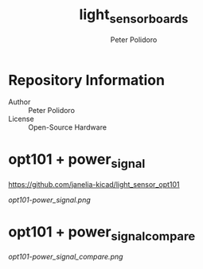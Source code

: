 #+TITLE: light_sensor_boards
#+AUTHOR: Peter Polidoro
#+EMAIL: peter@polidoro.io

* Repository Information
- Author :: Peter Polidoro
- License :: Open-Source Hardware

* opt101 + power_signal

[[https://github.com/janelia-kicad/light_sensor_opt101]]

[[opt101-power_signal.png]]

* opt101 + power_signal_compare

[[opt101-power_signal_compare.png]]

